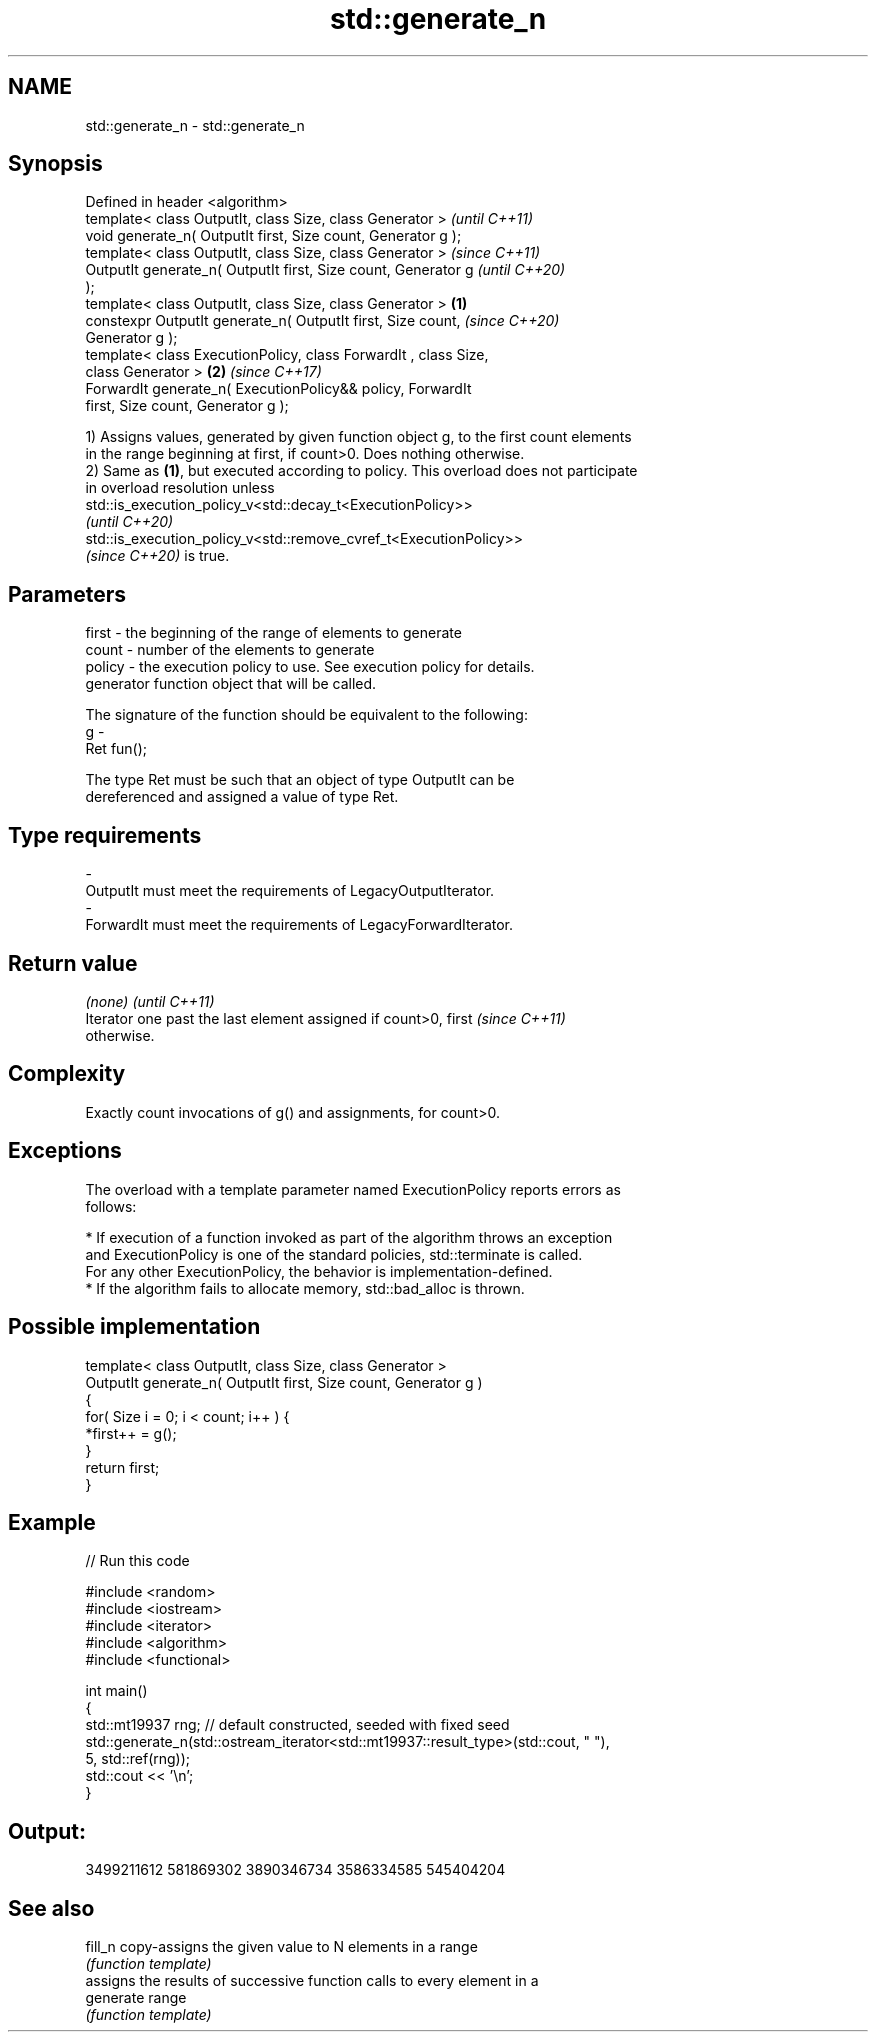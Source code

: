 .TH std::generate_n 3 "2021.11.17" "http://cppreference.com" "C++ Standard Libary"
.SH NAME
std::generate_n \- std::generate_n

.SH Synopsis
   Defined in header <algorithm>
   template< class OutputIt, class Size, class Generator >                \fI(until C++11)\fP
   void generate_n( OutputIt first, Size count, Generator g );
   template< class OutputIt, class Size, class Generator >                \fI(since C++11)\fP
   OutputIt generate_n( OutputIt first, Size count, Generator g           \fI(until C++20)\fP
   );
   template< class OutputIt, class Size, class Generator >        \fB(1)\fP
   constexpr OutputIt generate_n( OutputIt first, Size count,             \fI(since C++20)\fP
   Generator g );
   template< class ExecutionPolicy, class ForwardIt , class Size,
   class Generator >                                                  \fB(2)\fP \fI(since C++17)\fP
   ForwardIt generate_n( ExecutionPolicy&& policy, ForwardIt
   first, Size count, Generator g );

   1) Assigns values, generated by given function object g, to the first count elements
   in the range beginning at first, if count>0. Does nothing otherwise.
   2) Same as \fB(1)\fP, but executed according to policy. This overload does not participate
   in overload resolution unless
   std::is_execution_policy_v<std::decay_t<ExecutionPolicy>>
   \fI(until C++20)\fP
   std::is_execution_policy_v<std::remove_cvref_t<ExecutionPolicy>>
   \fI(since C++20)\fP is true.

.SH Parameters

   first   - the beginning of the range of elements to generate
   count   - number of the elements to generate
   policy  - the execution policy to use. See execution policy for details.
             generator function object that will be called.

             The signature of the function should be equivalent to the following:
   g       -
             Ret fun();

             The type Ret must be such that an object of type OutputIt can be
             dereferenced and assigned a value of type Ret.
.SH Type requirements
   -
   OutputIt must meet the requirements of LegacyOutputIterator.
   -
   ForwardIt must meet the requirements of LegacyForwardIterator.

.SH Return value

   \fI(none)\fP                                                                 \fI(until C++11)\fP
   Iterator one past the last element assigned if count>0, first          \fI(since C++11)\fP
   otherwise.

.SH Complexity

   Exactly count invocations of g() and assignments, for count>0.

.SH Exceptions

   The overload with a template parameter named ExecutionPolicy reports errors as
   follows:

     * If execution of a function invoked as part of the algorithm throws an exception
       and ExecutionPolicy is one of the standard policies, std::terminate is called.
       For any other ExecutionPolicy, the behavior is implementation-defined.
     * If the algorithm fails to allocate memory, std::bad_alloc is thrown.

.SH Possible implementation

   template< class OutputIt, class Size, class Generator >
   OutputIt generate_n( OutputIt first, Size count, Generator g )
   {
       for( Size i = 0; i < count; i++ ) {
           *first++ = g();
       }
       return first;
   }

.SH Example


// Run this code

 #include <random>
 #include <iostream>
 #include <iterator>
 #include <algorithm>
 #include <functional>

 int main()
 {
     std::mt19937 rng; // default constructed, seeded with fixed seed
     std::generate_n(std::ostream_iterator<std::mt19937::result_type>(std::cout, " "),
                     5, std::ref(rng));
     std::cout << '\\n';
 }

.SH Output:

 3499211612 581869302 3890346734 3586334585 545404204

.SH See also

   fill_n   copy-assigns the given value to N elements in a range
            \fI(function template)\fP
            assigns the results of successive function calls to every element in a
   generate range
            \fI(function template)\fP
